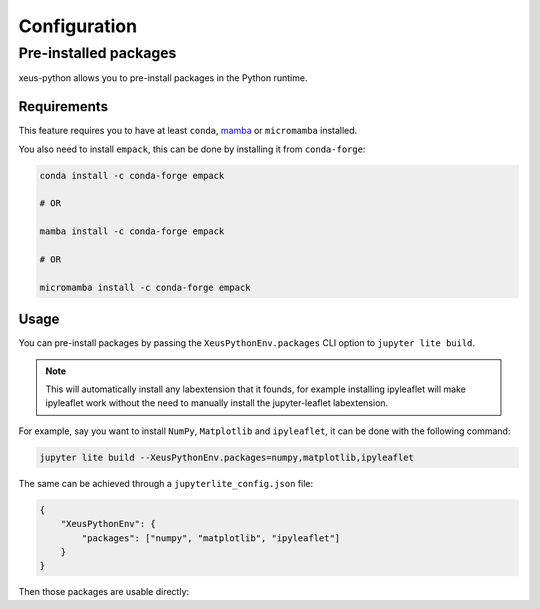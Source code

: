 .. _configuration:

Configuration
=============

Pre-installed packages
----------------------

xeus-python allows you to pre-install packages in the Python runtime.

Requirements
~~~~~~~~~~~~

This feature requires you to have at least ``conda``, `mamba <https://github.com/mamba-org/mamba>`_ or ``micromamba`` installed.

You also need to install ``empack``, this can be done by installing it from ``conda-forge``:

.. code::

    conda install -c conda-forge empack

    # OR

    mamba install -c conda-forge empack

    # OR

    micromamba install -c conda-forge empack

Usage
~~~~~

You can pre-install packages by passing the ``XeusPythonEnv.packages`` CLI option to ``jupyter lite build``.

.. note::
    This will automatically install any labextension that it founds, for example installing ipyleaflet will make ipyleaflet work without the need to manually install the jupyter-leaflet labextension.

For example, say you want to install ``NumPy``, ``Matplotlib`` and ``ipyleaflet``, it can be done with the following command:

.. code::

    jupyter lite build --XeusPythonEnv.packages=numpy,matplotlib,ipyleaflet

The same can be achieved through a ``jupyterlite_config.json`` file:

.. code::

    {
        "XeusPythonEnv": {
            "packages": ["numpy", "matplotlib", "ipyleaflet"]
        }
    }

Then those packages are usable directly:

.. replite::
   :kernel: xeus-python
   :height: 600px

   %matplotlib inline

   import matplotlib.pyplot as plt
   import numpy as np

   fig = plt.figure()
   plt.plot(np.sin(np.linspace(0, 20, 100)))
   plt.show();
